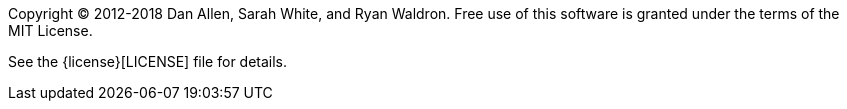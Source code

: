////
Included in:

- user-manual: Copyright and License
////

Copyright (C) 2012-2018 Dan Allen, Sarah White, and Ryan Waldron.
Free use of this software is granted under the terms of the MIT License.

See the {license}[LICENSE] file for details.
